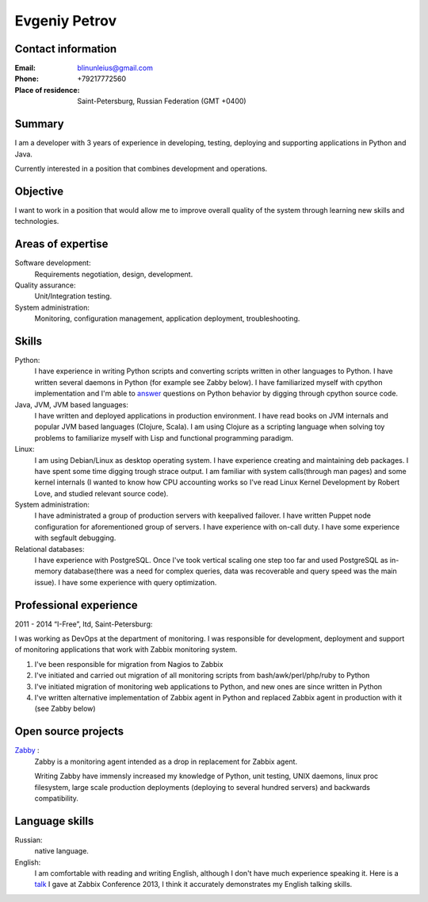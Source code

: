 ==============
Evgeniy Petrov
==============


Contact information
-------------------
:Email:
    blinunleius@gmail.com
:Phone:
    +79217772560
:Place of residence:
    Saint-Petersburg, Russian Federation (GMT +0400)


Summary
-------
I am a developer with 3 years of experience in developing, testing,
deploying and supporting applications in Python and Java.

Currently interested in a position that combines development and operations.


Objective
---------
I want to work in a position that would allow me to improve overall quality
of the system through learning new skills and technologies.


Areas of expertise
------------------
Software development:
    Requirements negotiation, design, development.

Quality assurance:
    Unit/Integration testing.

System administration:
    Monitoring, configuration management, application deployment,
    troubleshooting.


Skills
------
Python:
    I have experience in writing Python scripts and converting scripts
    written in other languages to Python.
    I have written several daemons in Python (for example see Zabby below).
    I have familiarized myself with cpython implementation and I'm able to
    answer_ questions on Python behavior by digging through cpython source
    code.

Java, JVM, JVM based languages:
    I have written and deployed applications in production environment.
    I have read books on JVM internals and popular JVM based languages
    (Clojure, Scala).
    I am using Clojure as a scripting language when solving toy problems to
    familiarize myself with Lisp and functional programming paradigm.

Linux:
    I am using Debian/Linux as desktop operating system.
    I have experience creating and maintaining deb packages.
    I have spent some time digging trough strace output.
    I am familiar with system calls(through man pages) and some kernel internals
    (I wanted to know how CPU accounting works so I've read Linux Kernel
    Development by Robert Love, and studied relevant source code).

System administration:
    I have administrated a group of production servers with keepalived failover.
    I have written Puppet node configuration for aforementioned group of
    servers.
    I have experience with on-call duty.
    I have some experience with segfault debugging.

Relational databases:
    I have experience with PostgreSQL.
    Once I've took vertical scaling one step too far and used PostgreSQL as
    in-memory database(there was a need for complex queries, data was
    recoverable and query speed was the main issue).
    I have some experience with query optimization.


Professional experience
-----------------------
2011 - 2014 “I-Free”, ltd, Saint-Petersburg:

I was working as DevOps at the department of monitoring.
I was responsible for development, deployment and support of monitoring
applications that work with Zabbix monitoring system.

#. I've been responsible for migration from Nagios to Zabbix
#. I've initiated and carried out migration of all monitoring scripts from
   bash/awk/perl/php/ruby to Python
#. I've initiated migration of monitoring web applications to Python,
   and new ones are since written in Python
#. I've written alternative implementation of Zabbix agent in Python
   and replaced Zabbix agent in production with it (see Zabby below)


Open source projects
--------------------
Zabby_ :
    Zabby is a monitoring agent intended as a drop in replacement for Zabbix
    agent.

    Writing Zabby have immensly increased my knowledge of Python, unit
    testing, UNIX daemons, linux proc filesystem, large scale production
    deployments (deploying to several hundred servers) and backwards
    compatibility.

Language skills
---------------
Russian:
    native language.

English:
    I am comfortable with reading and writing English,
    although I don't have much experience speaking it.
    Here is a talk_ I gave at Zabbix Conference 2013, I think it accurately
    demonstrates my English talking skills.


.. _answer: http://stackoverflow.com/questions/20716285/what-method-does-python-2-use-to-print-tuples/20718229#20718229
.. _Zabby: https://github.com/blin/zabby
.. _talk: http://www.youtube.com/watch?v=vy1nMAH_TOI
